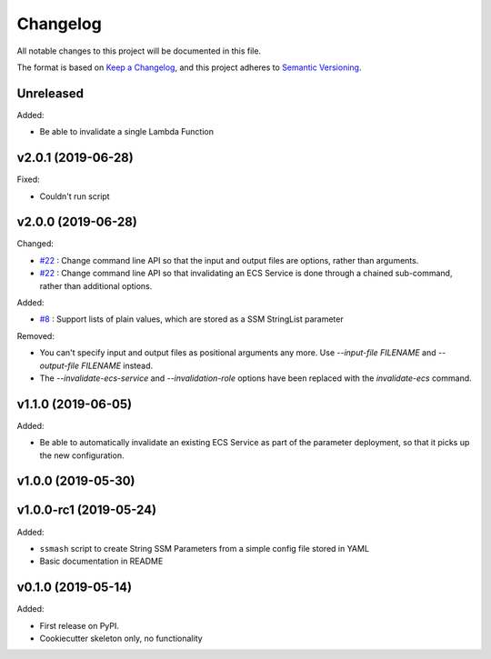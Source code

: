 =========
Changelog
=========

All notable changes to this project will be documented in this file.

The format is based on `Keep a Changelog <https://keepachangelog.com/en/1.0.0/>`_,
and this project adheres to `Semantic Versioning <https://semver.org/spec/v2.0.0.html>`_.

Unreleased
----------

Added:

* Be able to invalidate a single Lambda Function

v2.0.1 (2019-06-28)
-------------------

Fixed:

* Couldn't run script

v2.0.0 (2019-06-28)
-------------------

Changed:

* `#22 <https://github.com/garyd203/ssmash/issues/22>`_ : Change command line
  API so that the input and output files are options, rather than arguments.
* `#22 <https://github.com/garyd203/ssmash/issues/22>`_ : Change command line
  API so that invalidating an ECS Service is done through a chained
  sub-command, rather than additional options.

Added:

* `#8 <https://github.com/garyd203/ssmash/issues/8>`_ : Support lists of plain
  values, which are stored as a SSM StringList parameter

Removed:

* You can't specify input and output files as positional arguments any more.
  Use `--input-file FILENAME` and `--output-file FILENAME` instead.
* The `--invalidate-ecs-service` and `--invalidation-role` options have been
  replaced with the `invalidate-ecs` command.

v1.1.0 (2019-06-05)
-------------------

Added:

* Be able to automatically invalidate an existing ECS Service as part of the
  parameter deployment, so that it picks up the new configuration.

v1.0.0 (2019-05-30)
-------------------

v1.0.0-rc1 (2019-05-24)
-----------------------

Added:

* ``ssmash`` script to create String SSM Parameters from a simple config file stored in YAML
* Basic documentation in README

v0.1.0 (2019-05-14)
-------------------

Added:

* First release on PyPI.
* Cookiecutter skeleton only, no functionality
